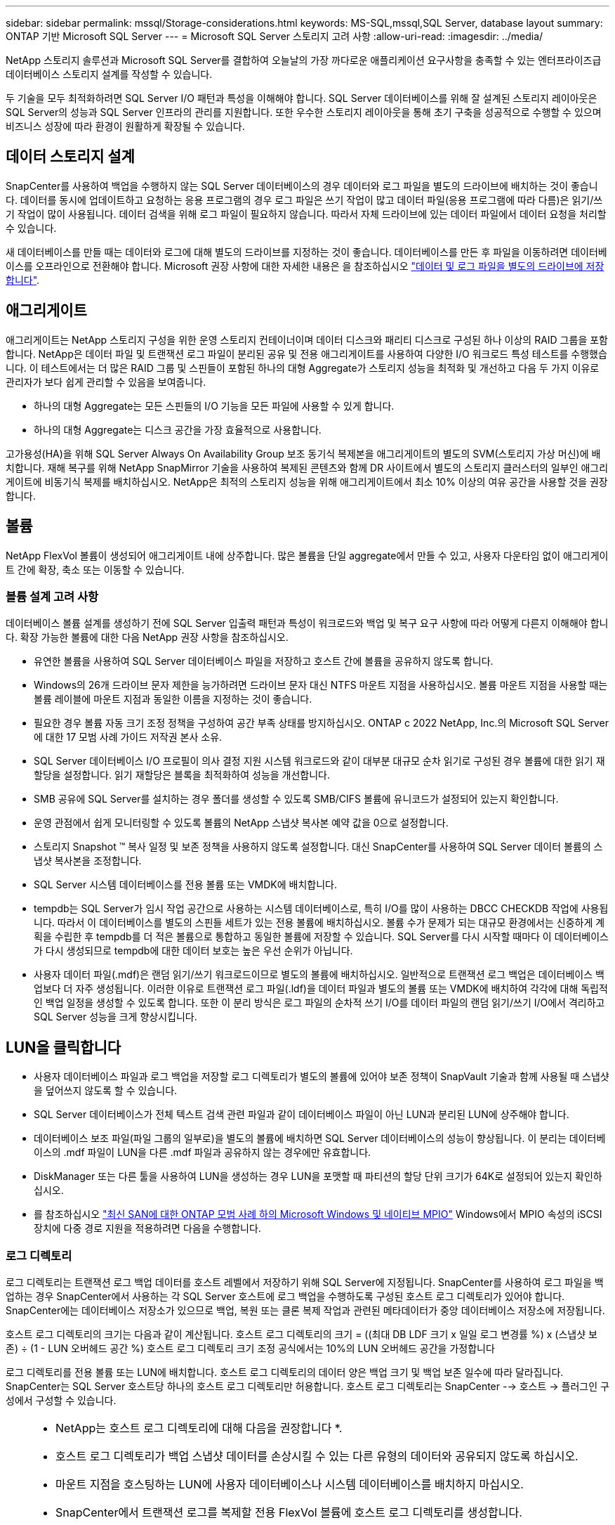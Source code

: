 ---
sidebar: sidebar 
permalink: mssql/Storage-considerations.html 
keywords: MS-SQL,mssql,SQL Server, database layout 
summary: ONTAP 기반 Microsoft SQL Server 
---
= Microsoft SQL Server 스토리지 고려 사항
:allow-uri-read: 
:imagesdir: ../media/


[role="lead"]
NetApp 스토리지 솔루션과 Microsoft SQL Server를 결합하여 오늘날의 가장 까다로운 애플리케이션 요구사항을 충족할 수 있는 엔터프라이즈급 데이터베이스 스토리지 설계를 작성할 수 있습니다.

두 기술을 모두 최적화하려면 SQL Server I/O 패턴과 특성을 이해해야 합니다. SQL Server 데이터베이스를 위해 잘 설계된 스토리지 레이아웃은 SQL Server의 성능과 SQL Server 인프라의 관리를 지원합니다. 또한 우수한 스토리지 레이아웃을 통해 초기 구축을 성공적으로 수행할 수 있으며 비즈니스 성장에 따라 환경이 원활하게 확장될 수 있습니다.



== 데이터 스토리지 설계

SnapCenter를 사용하여 백업을 수행하지 않는 SQL Server 데이터베이스의 경우 데이터와 로그 파일을 별도의 드라이브에 배치하는 것이 좋습니다. 데이터를 동시에 업데이트하고 요청하는 응용 프로그램의 경우 로그 파일은 쓰기 작업이 많고 데이터 파일(응용 프로그램에 따라 다름)은 읽기/쓰기 작업이 많이 사용됩니다. 데이터 검색을 위해 로그 파일이 필요하지 않습니다. 따라서 자체 드라이브에 있는 데이터 파일에서 데이터 요청을 처리할 수 있습니다.

새 데이터베이스를 만들 때는 데이터와 로그에 대해 별도의 드라이브를 지정하는 것이 좋습니다. 데이터베이스를 만든 후 파일을 이동하려면 데이터베이스를 오프라인으로 전환해야 합니다. Microsoft 권장 사항에 대한 자세한 내용은 을 참조하십시오 link:https://docs.microsoft.com/en-us/sql/relational-databases/policy-based-management/place-data-and-log-files-on-separate-drives?view=sql-server-ver15["데이터 및 로그 파일을 별도의 드라이브에 저장합니다"^].



== 애그리게이트

애그리게이트는 NetApp 스토리지 구성을 위한 운영 스토리지 컨테이너이며 데이터 디스크와 패리티 디스크로 구성된 하나 이상의 RAID 그룹을 포함합니다. NetApp은 데이터 파일 및 트랜잭션 로그 파일이 분리된 공유 및 전용 애그리게이트를 사용하여 다양한 I/O 워크로드 특성 테스트를 수행했습니다. 이 테스트에서는 더 많은 RAID 그룹 및 스핀들이 포함된 하나의 대형 Aggregate가 스토리지 성능을 최적화 및 개선하고 다음 두 가지 이유로 관리자가 보다 쉽게 관리할 수 있음을 보여줍니다.

* 하나의 대형 Aggregate는 모든 스핀들의 I/O 기능을 모든 파일에 사용할 수 있게 합니다.
* 하나의 대형 Aggregate는 디스크 공간을 가장 효율적으로 사용합니다.


고가용성(HA)을 위해 SQL Server Always On Availability Group 보조 동기식 복제본을 애그리게이트의 별도의 SVM(스토리지 가상 머신)에 배치합니다. 재해 복구를 위해 NetApp SnapMirror 기술을 사용하여 복제된 콘텐츠와 함께 DR 사이트에서 별도의 스토리지 클러스터의 일부인 애그리게이트에 비동기식 복제를 배치하십시오. NetApp은 최적의 스토리지 성능을 위해 애그리게이트에서 최소 10% 이상의 여유 공간을 사용할 것을 권장합니다.



== 볼륨

NetApp FlexVol 볼륨이 생성되어 애그리게이트 내에 상주합니다. 많은 볼륨을 단일 aggregate에서 만들 수 있고, 사용자 다운타임 없이 애그리게이트 간에 확장, 축소 또는 이동할 수 있습니다.



=== 볼륨 설계 고려 사항

데이터베이스 볼륨 설계를 생성하기 전에 SQL Server 입출력 패턴과 특성이 워크로드와 백업 및 복구 요구 사항에 따라 어떻게 다른지 이해해야 합니다. 확장 가능한 볼륨에 대한 다음 NetApp 권장 사항을 참조하십시오.

* 유연한 볼륨을 사용하여 SQL Server 데이터베이스 파일을 저장하고 호스트 간에 볼륨을 공유하지 않도록 합니다.
* Windows의 26개 드라이브 문자 제한을 능가하려면 드라이브 문자 대신 NTFS 마운트 지점을 사용하십시오. 볼륨 마운트 지점을 사용할 때는 볼륨 레이블에 마운트 지점과 동일한 이름을 지정하는 것이 좋습니다.
* 필요한 경우 볼륨 자동 크기 조정 정책을 구성하여 공간 부족 상태를 방지하십시오. ONTAP c 2022 NetApp, Inc.의 Microsoft SQL Server에 대한 17 모범 사례 가이드 저작권 본사 소유.
* SQL Server 데이터베이스 I/O 프로필이 의사 결정 지원 시스템 워크로드와 같이 대부분 대규모 순차 읽기로 구성된 경우 볼륨에 대한 읽기 재할당을 설정합니다. 읽기 재할당은 블록을 최적화하여 성능을 개선합니다.
* SMB 공유에 SQL Server를 설치하는 경우 폴더를 생성할 수 있도록 SMB/CIFS 볼륨에 유니코드가 설정되어 있는지 확인합니다.
* 운영 관점에서 쉽게 모니터링할 수 있도록 볼륨의 NetApp 스냅샷 복사본 예약 값을 0으로 설정합니다.
* 스토리지 Snapshot ™ 복사 일정 및 보존 정책을 사용하지 않도록 설정합니다. 대신 SnapCenter를 사용하여 SQL Server 데이터 볼륨의 스냅샷 복사본을 조정합니다.
* SQL Server 시스템 데이터베이스를 전용 볼륨 또는 VMDK에 배치합니다.
* tempdb는 SQL Server가 임시 작업 공간으로 사용하는 시스템 데이터베이스로, 특히 I/O를 많이 사용하는 DBCC CHECKDB 작업에 사용됩니다. 따라서 이 데이터베이스를 별도의 스핀들 세트가 있는 전용 볼륨에 배치하십시오. 볼륨 수가 문제가 되는 대규모 환경에서는 신중하게 계획을 수립한 후 tempdb를 더 적은 볼륨으로 통합하고 동일한 볼륨에 저장할 수 있습니다. SQL Server를 다시 시작할 때마다 이 데이터베이스가 다시 생성되므로 tempdb에 대한 데이터 보호는 높은 우선 순위가 아닙니다.
* 사용자 데이터 파일(.mdf)은 랜덤 읽기/쓰기 워크로드이므로 별도의 볼륨에 배치하십시오. 일반적으로 트랜잭션 로그 백업은 데이터베이스 백업보다 더 자주 생성됩니다. 이러한 이유로 트랜잭션 로그 파일(.ldf)을 데이터 파일과 별도의 볼륨 또는 VMDK에 배치하여 각각에 대해 독립적인 백업 일정을 생성할 수 있도록 합니다. 또한 이 분리 방식은 로그 파일의 순차적 쓰기 I/O를 데이터 파일의 랜덤 읽기/쓰기 I/O에서 격리하고 SQL Server 성능을 크게 향상시킵니다.




== LUN을 클릭합니다

* 사용자 데이터베이스 파일과 로그 백업을 저장할 로그 디렉토리가 별도의 볼륨에 있어야 보존 정책이 SnapVault 기술과 함께 사용될 때 스냅샷을 덮어쓰지 않도록 할 수 있습니다.
* SQL Server 데이터베이스가 전체 텍스트 검색 관련 파일과 같이 데이터베이스 파일이 아닌 LUN과 분리된 LUN에 상주해야 합니다.
* 데이터베이스 보조 파일(파일 그룹의 일부로)을 별도의 볼륨에 배치하면 SQL Server 데이터베이스의 성능이 향상됩니다. 이 분리는 데이터베이스의 .mdf 파일이 LUN을 다른 .mdf 파일과 공유하지 않는 경우에만 유효합니다.
* DiskManager 또는 다른 툴을 사용하여 LUN을 생성하는 경우 LUN을 포맷할 때 파티션의 할당 단위 크기가 64K로 설정되어 있는지 확인하십시오.
* 를 참조하십시오 link:https://www.netapp.com/media/10680-tr4080.pdf["최신 SAN에 대한 ONTAP 모범 사례 하의 Microsoft Windows 및 네이티브 MPIO"] Windows에서 MPIO 속성의 iSCSI 장치에 다중 경로 지원을 적용하려면 다음을 수행합니다.




=== 로그 디렉토리

로그 디렉토리는 트랜잭션 로그 백업 데이터를 호스트 레벨에서 저장하기 위해 SQL Server에 지정됩니다. SnapCenter를 사용하여 로그 파일을 백업하는 경우 SnapCenter에서 사용하는 각 SQL Server 호스트에 로그 백업을 수행하도록 구성된 호스트 로그 디렉토리가 있어야 합니다. SnapCenter에는 데이터베이스 저장소가 있으므로 백업, 복원 또는 클론 복제 작업과 관련된 메타데이터가 중앙 데이터베이스 저장소에 저장됩니다.

호스트 로그 디렉토리의 크기는 다음과 같이 계산됩니다.
호스트 로그 디렉토리의 크기 = ((최대 DB LDF 크기 x 일일 로그 변경률 %) x (스냅샷 보존) ÷ (1 - LUN 오버헤드 공간 %)
호스트 로그 디렉토리 크기 조정 공식에서는 10%의 LUN 오버헤드 공간을 가정합니다

로그 디렉토리를 전용 볼륨 또는 LUN에 배치합니다. 호스트 로그 디렉토리의 데이터 양은 백업 크기 및 백업 보존 일수에 따라 달라집니다. SnapCenter는 SQL Server 호스트당 하나의 호스트 로그 디렉토리만 허용합니다. 호스트 로그 디렉토리는 SnapCenter --> 호스트 -> 플러그인 구성에서 구성할 수 있습니다.

[TIP]
====
* NetApp는 호스트 로그 디렉토리에 대해 다음을 권장합니다 *.

* 호스트 로그 디렉토리가 백업 스냅샷 데이터를 손상시킬 수 있는 다른 유형의 데이터와 공유되지 않도록 하십시오.
* 마운트 지점을 호스팅하는 LUN에 사용자 데이터베이스나 시스템 데이터베이스를 배치하지 마십시오.
* SnapCenter에서 트랜잭션 로그를 복제할 전용 FlexVol 볼륨에 호스트 로그 디렉토리를 생성합니다.
* SnapCenter 마법사를 사용하여 데이터베이스를 NetApp 스토리지로 마이그레이션하여 데이터베이스가 유효한 위치에 저장되도록 함으로써 SnapCenter 백업 및 복구 작업을 성공적으로 수행할 수 있습니다. 마이그레이션 프로세스는 중단되며 마이그레이션이 진행 중인 동안 데이터베이스가 오프라인 상태가 될 수 있습니다.
* SQL Server의 FCI(Failover Cluster Instance)에 대해 다음 조건이 충족되어야 합니다.
+
** 장애 조치 클러스터 인스턴스를 사용하는 경우 호스트 로그 디렉토리 LUN은 백업 중인 SQL Server 인스턴스와 동일한 클러스터 그룹에 있는 클러스터 디스크 리소스여야 SnapCenter 합니다.
** 장애 조치 클러스터 인스턴스를 사용하는 경우 SQL Server 인스턴스와 연결된 클러스터 그룹에 할당된 물리적 디스크 클러스터 리소스인 공유 LUN에 사용자 데이터베이스를 배치해야 합니다.




====